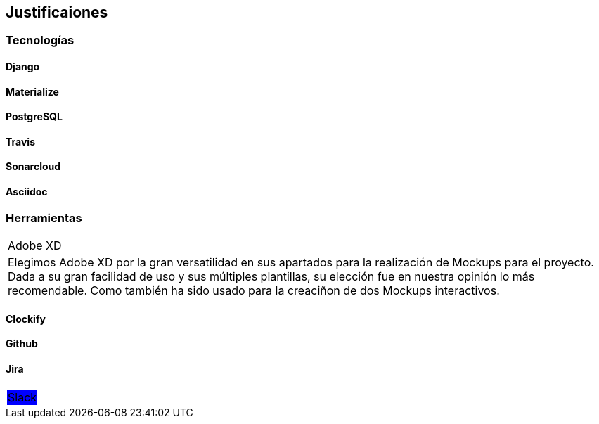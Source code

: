 == Justificaiones

=== Tecnologías

==== Django

==== Materialize 

==== PostgreSQL

==== Travis

==== Sonarcloud

==== Asciidoc 

=== Herramientas

|===
|Adobe XD
|Elegimos Adobe XD por la gran versatilidad en sus apartados para la realización de Mockups para el proyecto. Dada a su gran facilidad de uso y sus múltiples plantillas, su elección fue en nuestra opinión lo más recomendable.
Como también ha sido usado para la creaciñon de dos Mockups interactivos.
|===


==== Clockify

==== Github

==== Jira

|===
|Slack
{set:cellbgcolor:blue}
|===
